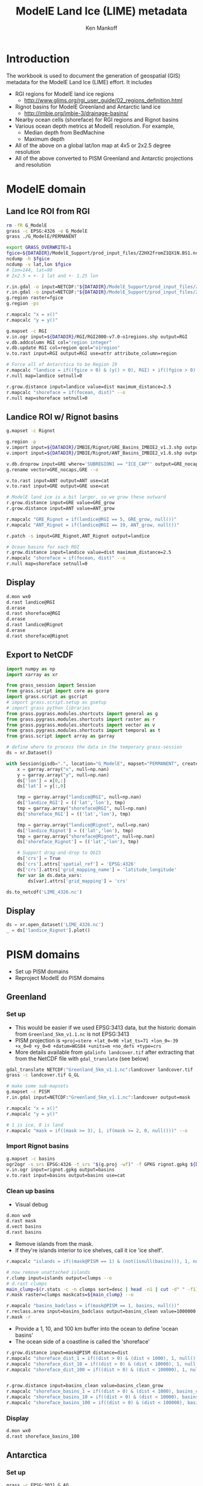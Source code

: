 #+TITLE: ModelE Land Ice (LIME) metadata
#+AUTHOR: Ken Mankoff
#+EMAIL: ken.mankoff@nasa.gov

#+OPTIONS:   H:4 num:4 toc:4 \n:nil ::t |:t ^:{} -:t f:t *:t <:t

#+PROPERTY: header-args :eval no-export :noweb yes :comments both
#+PROPERTY: header-args:bash+ :session (concat "*" (file-name-sans-extension (buffer-name)) "-shell*")
#+PROPERTY: header-args:bash+ :tangle-mode (identity #o744) :shebang #!/usr/bin/env bash
#+PROPERTY: header-args:jupyter-python+ :session LIME_ocean :kernel ds

* Table of contents                               :toc_4:noexport:
- [[#introduction][Introduction]]
- [[#modele-domain][ModelE domain]]
  - [[#land-ice-roi-from-rgi][Land Ice ROI from RGI]]
  - [[#landice-roi-w-rignot-basins][Landice ROI w/ Rignot basins]]
  - [[#display][Display]]
  - [[#export-to-netcdf][Export to NetCDF]]
  - [[#display-1][Display]]
- [[#pism-domains][PISM domains]]
  - [[#greenland][Greenland]]
    - [[#set-up][Set up]]
    - [[#import-rignot-basins][Import Rignot basins]]
    - [[#clean-up-basins][Clean up basins]]
    - [[#display-2][Display]]
  - [[#antarctica][Antarctica]]
    - [[#set-up-1][Set up]]
    - [[#import-rignot-basins-1][Import Rignot basins]]
    - [[#clean-up-basins-1][Clean up basins]]
    - [[#display-3][Display]]
  - [[#export-to-netcdf-1][Export to NetCDF]]
  - [[#display-4][Display]]

* Introduction

The workbook is used to document the generation of geospatial (GIS) metadata for the ModelE Land Ice (LIME) effort. It includes

+ RGI regions for ModelE land ice regions
  + http://www.glims.org/rgi_user_guide/02_regions_definition.html
+ Rignot basins for ModelE Greenland and Antarctic land ice 
  + http://imbie.org/imbie-3/drainage-basins/
+ Nearby ocean cells (shoreface) for RGI regions and Rignot basins
+ Various ocean depth metrics at ModelE resolution. For example,
  + Median depth from BedMachine
  + Maximum depth
+ All of the above on a global lat/lon map at 4x5 or 2x2.5 degree resolution
+ All of the above converted to PISM Greenland and Antarctic projections and resolution

* ModelE domain  

** Land Ice ROI from RGI

#+BEGIN_SRC bash :exports both :results verbatim
rm -fR G_ModelE
grass -c EPSG:4326 -e G_ModelE
grass ./G_ModelE/PERMANENT

export GRASS_OVERWRITE=1
fgice=${DATADIR}/ModelE_Support/prod_input_files/Z2HX2fromZ1QX1N.BS1.nc
ncdump -h $fgice
ncdump -v lat,lon $fgice
# lon=144, lat=90
# 2x2.5 = +- 1 lat and +- 1.25 lon

r.in.gdal -o input=NETCDF:"${DATADIR}/ModelE_Support/prod_input_files/Z2HX2fromZ1QX1N.BS1.nc":fgice output=fgice
r.in.gdal -o input=NETCDF:"${DATADIR}/ModelE_Support/prod_input_files/Z2HX2fromZ1QX1N.BS1.nc":focean output=focean
g.region raster=fgice
g.region -ps

r.mapcalc "x = x()"
r.mapcalc "y = y()"

g.mapset -c RGI
v.in.ogr input=${DATADIR}/RGI/RGI2000-v7.0-o1regions.shp output=RGI
v.db.addcolumn RGI col="region integer"
v.db.update RGI col=region qcol="o1region"
v.to.rast input=RGI output=RGI use=attr attribute_column=region

# Force all of Antarctica to be Region 19
r.mapcalc "landice = if((fgice > 0) & (y() > 0), RGI) + if((fgice > 0) & (y() < 0), 19)"
r.null map=landice setnull=0

r.grow.distance input=landice value=dist maximum_distance=2.5
r.mapcalc "shoreface = if(focean, dist)" --o
r.null map=shoreface setnull=0
#+END_SRC

** Landice ROI w/ Rignot basins

#+BEGIN_SRC bash :exports both :results verbatim
g.mapset -c Rignot

g.region -p
v.import input=${DATADIR}/IMBIE/Rignot/GRE_Basins_IMBIE2_v1.3.shp output=GRE
v.import input=${DATADIR}/IMBIE/Rignot/ANT_Basins_IMBIE2_v1.6.shp output=ANT

v.db.droprow input=GRE where='SUBREGION1 == "ICE_CAP"' output=GRE_nocaps
g.rename vector=GRE_nocaps,GRE --o

v.to.rast input=ANT output=ANT use=cat
v.to.rast input=GRE output=GRE use=cat

# ModelE land ice is a bit larger, so we grow these outward
r.grow.distance input=GRE value=GRE_grow
r.grow.distance input=ANT value=ANT_grow

r.mapcalc "GRE_Rignot = if(landice@RGI == 5, GRE_grow, null())"
r.mapcalc "ANT_Rignot = if(landice@RGI == 19, ANT_grow, null())"

r.patch -s input=GRE_Rignot,ANT_Rignot output=landice

# Ocean basins for each ROI
r.grow.distance input=landice value=dist maximum_distance=2.5
r.mapcalc "shoreface = if(focean, dist)" --o
r.null map=shoreface setnull=0
#+END_SRC

** Display

#+BEGIN_SRC bash :exports both :results verbatim
d.mon wx0
d.rast landice@RGI
d.erase
d.rast shoreface@RGI
d.erase
d.rast landice@Rignot
d.erase
d.rast shoreface@Rignot
#+END_SRC

** Export to NetCDF

#+BEGIN_SRC jupyter-python :exports both
import numpy as np
import xarray as xr

from grass_session import Session
from grass.script import core as gcore
import grass.script as gscript
# import grass.script.setup as gsetup
# import grass python libraries
from grass.pygrass.modules.shortcuts import general as g
from grass.pygrass.modules.shortcuts import raster as r
from grass.pygrass.modules.shortcuts import vector as v
from grass.pygrass.modules.shortcuts import temporal as t
from grass.script import array as garray

# define where to process the data in the temporary grass-session
ds = xr.Dataset()

with Session(gisdb=".", location="G_ModelE", mapset="PERMANENT", create_opts=None):
    x = garray.array("x", null=np.nan)
    y = garray.array("y", null=np.nan)
    ds['lon'] = x[0,:]
    ds['lat'] = y[:,0]

    tmp = garray.array("landice@RGI", null=np.nan)
    ds['landice_RGI'] = (('lat','lon'), tmp)
    tmp = garray.array("shoreface@RGI", null=np.nan)
    ds['shoreface_RGI'] = (('lat','lon'), tmp)

    tmp = garray.array("landice@Rignot", null=np.nan)
    ds['landice_Rignot'] = (('lat','lon'), tmp)
    tmp = garray.array("shoreface@Rignot", null=np.nan)
    ds['shoreface_Rignot'] = (('lat','lon'), tmp)

    # Support drag-and-drop to QGIS
    ds['crs'] = True
    ds['crs'].attrs['spatial_ref'] = 'EPSG:4326'
    ds['crs'].attrs['grid_mapping_name'] = 'latitude_longitude'
    for var in ds.data_vars:
        ds[var].attrs['grid_mapping'] = 'crs'

ds.to_netcdf('LIME_4326.nc')    
#+END_SRC

#+RESULTS:



** Display

#+BEGIN_SRC jupyter-python :exports both :result file :file figs/landice_Rignot_4326.png
ds = xr.open_dataset('LIME_4326.nc')
_ = ds['landice_Rignot'].plot()
#+END_SRC

#+RESULTS:
[[file:figs/landice_Rignot_4326.png]]

* PISM domains

+ Set up PISM domains
+ Reproject ModelE do PISM domains

** Greenland
*** Set up

+ This would be easier if we used EPSG:3413 data, but the historic domain from =Greenland_5km_v1.1.nc= is not EPSG:3413
+ PISM projection is ~+proj=stere +lat_0=90 +lat_ts=71 +lon_0=-39 +x_0=0 +y_0=0 +datum=WGS84 +units=m +no_defs +type=crs~
+ More details available from =gdalinfo landcover.tif= after extracting that from the NetCDF file with =gdal_translate= (see below)


#+BEGIN_SRC bash :exports both :results verbatim
gdal_translate NETCDF:"Greenland_5km_v1.1.nc":landcover landcover.tif
grass -c landcover.tif G_GL

# make some sub-mapsets
g.mapset -c PISM
r.in.gdal input=NETCDF:"Greenland_5km_v1.1.nc":landcover output=mask

r.mapcalc "x = x()"
r.mapcalc "y = y()"

# 1 is ice, 0 is land
r.mapcalc "mask = if((mask >= 3), 1, if(mask >= 2, 0, null()))" --o
#+END_SRC

*** Import Rignot basins

#+BEGIN_SRC bash :exports both :results verbatim
g.mapset -c basins
ogr2ogr -s_srs EPSG:4326 -t_srs "$(g.proj -wf)" -f GPKG rignot.gpkg ${DATADIR}/IMBIE/Rignot/GRE_Basins_IMBIE2_v1.3.shp
v.in.ogr input=rignot.gpkg output=basins
v.to.rast input=basins output=basins use=cat
#+END_SRC

*** Clean up basins

+ Visual debug
  
#+BEGIN_SRC bash :exports both :results verbatim
d.mon wx0
d.rast mask
d.vect basins
d.rast basins
#+END_SRC

+ Remove islands from the mask.
+ If they're islands interior to ice shelves, call it ice 'ice shelf'.
 
#+BEGIN_SRC bash :exports both :results verbatim
r.mapcalc "islands = if((mask@PISM == 1) & (not(isnull(basins))), 1, null())"

# now remove unattached islands
r.clump input=islands output=clumps --o
# d.rast clumps
main_clump=$(r.stats -c -n clumps sort=desc | head -n1 | cut -d" " -f1)
r.mask raster=clumps maskcats=${main_clump} --o

r.mapcalc "basins_badclass = if(mask@PISM == 1, basins, null())"
r.reclass.area input=basins_badclass output=basins_clean value=1000000 method=rmarea mode=lesser
r.mask -r
#+END_SRC

+ Provide a 1, 10, and 100 km buffer into the ocean to define 'ocean basins'
+ The ocean side of a coastline is called the 'shoreface'

#+BEGIN_SRC bash :exports both :results verbatim
r.grow.distance input=mask@PISM distance=dist
r.mapcalc "shoreface_dist_1 = if((dist > 0) & (dist < 1000), 1, null())"
r.mapcalc "shoreface_dist_10 = if((dist > 0) & (dist < 10000), 1, null())"
r.mapcalc "shoreface_dist_100 = if((dist > 0) & (dist < 100000), 1, null())"


r.grow.distance input=basins_clean value=basins_clean_grow
r.mapcalc "shoreface_basins_1 = if((dist > 0) & (dist < 1000), basins_clean_grow, null())"
r.mapcalc "shoreface_basins_10 = if((dist > 0) & (dist < 10000), basins_clean_grow, null())"
r.mapcalc "shoreface_basins_100 = if((dist > 0) & (dist < 100000), basins_clean_grow, null())"
#+END_SRC

*** Display

#+BEGIN_SRC bash :exports both :results verbatim
d.mon wx0
d.rast shoreface_basins_100
#+END_SRC

** Antarctica
*** Set up

#+BEGIN_SRC bash :exports both :results verbatim
grass -c EPSG:3031 G_AQ

r.in.gdal -o input=NETCDF:"Antarctica_5km_dev1.0.nc":mask output=mask
g.region raster=mask -pas

r.mapcalc "x = x()"
r.mapcalc "y = y()"

g.mapset -c PISM

r.mapcalc "mask = int(mask@PERMANENT)" --overwrite

r.null map=mask setnull=0

g.mapset PERMANENT
g.remove -f type=raster name=mask
#+END_SRC

*** Import Rignot basins

#+BEGIN_SRC bash :exports both :results verbatim
g.mapset -c basins
v.import input=${DATADIR}/IMBIE/Rignot/ANT_Basins_IMBIE2_v1.6.shp output=basins
v.to.rast input=basins output=basins use=cat
#+END_SRC

*** Clean up basins

+ Visual debug
  
#+BEGIN_SRC bash :exports both :results verbatim
d.mon wx0
d.rast mask
d.vect basins
d.rast basins
#+END_SRC

+ Remove islands from basins

#+BEGIN_SRC bash :exports both :results verbatim
r.mapcalc "basins_noislands = if(basins == 1, null(), basins)"
#+END_SRC

+ Remove islands from the mask.
+ If they're islands interior to ice shelves, call it ice 'ice shelf'.
 
#+BEGIN_SRC bash :exports both :results verbatim
r.reclass.area input=mask@PISM output=mask_noislands value=100000 mode=lesser method=reclass
r.mapcalc "mask_noislands = if(mask_noislands, 2)" --o # all islands are ice shelves

# now remove unattached islands
r.patch input=mask_noislands,mask@PISM output=mask_islands
r.mapcalc "mask_islands = if(mask_islands, 1, 0)" --o
r.clump input=mask_islands output=clumps --o
d.rast clumps
main_clump=$(r.stats -c -n clumps sort=desc | head -n1 | cut -d" " -f1)
r.mask raster=clumps maskcats=${main_clump} --o

r.patch input=mask_noislands,mask@PISM output=mask
# mask@PISM has main ice (1) and ice shelves (2).
# There are no islands. All main ice is contiguous.
#+END_SRC

+ Rignot basins don't cover ice shelves.
+ Give each ice shelf the value of the majority upstream basin

#+BEGIN_SRC bash :exports both :results verbatim

# grow basins over shelves (and ocean). Note that some shelves will be split. We want each shelf to have 1 upstream basin
r.grow.distance input=basins_noislands value=basins_grow

# Make vector of just ice shelves, and 
r.mask raster=mask maskcats=2 --o
r.to.vect input=mask output=shelves type=area # ice shelf only vector
# Assign each shelf a value of whatever basin covers the most (median) of that shelf
v.rast.stats map=shelves raster=basins_grow column=basin method=median
r.mask -r
v.to.rast input=shelves output=shelves use=attr attribute_column=basin_median # rasterize shelves with median value
r.patch input=basins_noislands,shelves output=merged

# fill in all the little nulls
r.mask raster=mask --o
r.grow.distance input=merged value=basins_clean
r.mask -r
#+END_SRC

+ Provide a 1, 10, and 100 km buffer into the ocean to define 'ocean basins'
+ The ocean side of a coastline is called the 'shoreface'

#+BEGIN_SRC bash :exports both :results verbatim
r.grow.distance input=mask distance=dist
r.mapcalc "shoreface_dist_1 = if((dist > 0) & (dist < 1000), 1, null())"
r.mapcalc "shoreface_dist_10 = if((dist > 0) & (dist < 10000), 1, null())"
r.mapcalc "shoreface_dist_100 = if((dist > 0) & (dist < 100000), 1, null())"

r.mapcalc "shoreface_basins_1 = if((dist > 0) & (dist < 1000), basins_clean, null())"
r.mapcalc "shoreface_basins_10 = if((dist > 0) & (dist < 10000), basins_clean, null())"
r.mapcalc "shoreface_basins_100 = if((dist > 0) & (dist < 100000), basins_clean, null())"
#+END_SRC


*** Display

#+BEGIN_SRC bash :exports both :results verbatim
d.mon wx0
d.rast shoreface_basins_100
#+END_SRC


** Export to NetCDF

#+BEGIN_SRC jupyter-python :exports both
import numpy as np
import xarray as xr

from grass_session import Session
from grass.script import core as gcore
import grass.script as gscript
# import grass.script.setup as gsetup
# import grass python libraries
from grass.pygrass.modules.shortcuts import general as g
from grass.pygrass.modules.shortcuts import raster as r
from grass.pygrass.modules.shortcuts import vector as v
from grass.pygrass.modules.shortcuts import temporal as t
from grass.script import array as garray

for loc in ['GL','AQ']:
    ds = xr.Dataset()
    with Session(gisdb=".", location="G_"+loc, mapset="PERMANENT", create_opts=None):

        x = garray.array("x", null=np.nan)
        y = garray.array("y", null=np.nan)
        ds['x'] = x[0,:]
        ds['y'] = y[:,0]

        tmp = garray.array("shoreface_basins_1@basins", null=np.nan)
        ds['shoreface_basins_1'] = (('y','x'), tmp)
        tmp = garray.array("shoreface_basins_10@basins", null=np.nan)
        ds['shoreface_basins_10'] = (('y','x'), tmp)
        tmp = garray.array("shoreface_basins_100@basins", null=np.nan)
        ds['shoreface_basins_100'] = (('y','x'), tmp)


        # Support drag-and-drop to QGIS
        for var in ds.data_vars:
            ds[var].attrs['grid_mapping'] = 'crs'
        
        ds['crs'] = True
        if loc == 'GL':
            ds['crs'].attrs['spatial_ref'] = '+proj=stere +lat_0=90 +lat_ts=71 +lon_0=-39 +x_0=0 +y_0=0 +datum=WGS84 +units=m +no_defs +type=crs'
            ds['crs'].attrs['grid_mapping_name'] = 'polar_stereographic'
        elif loc == 'AQ':
            ds['crs'].attrs['spatial_ref'] = 'EPSG:3031'
            ds['crs'].attrs['grid_mapping_name'] = 'polar_stereographic'
           
        ds.to_netcdf('LIME_'+loc+'.nc')    
#+END_SRC

#+RESULTS:

** Display

#+BEGIN_SRC jupyter-python :exports both :result file :file figs/shoreface_basins_100_AQ.png
ds = xr.open_dataset('LIME_AQ.nc')
_ = ds['shoreface_basins_100'].plot()
#+END_SRC

#+RESULTS:
[[file:figs/shoreface_basins_100_AQ.png]]

